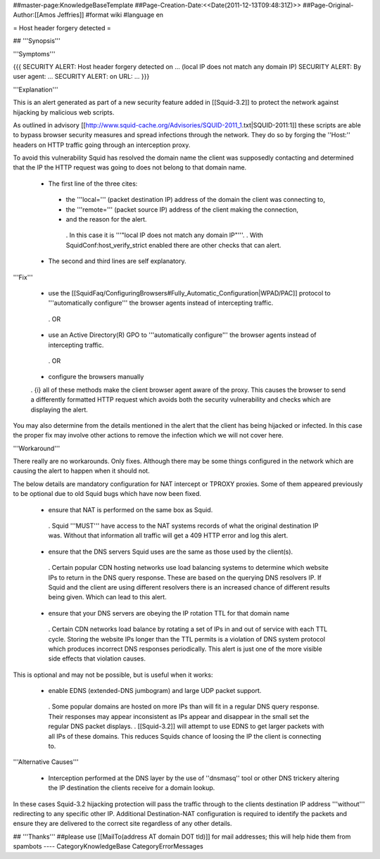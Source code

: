 ##master-page:KnowledgeBaseTemplate
##Page-Creation-Date:<<Date(2011-12-13T09:48:31Z)>>
##Page-Original-Author:[[Amos Jeffries]]
#format wiki
#language en

= Host header forgery detected =

## '''Synopsis'''

'''Symptoms'''

{{{
SECURITY ALERT: Host header forgery detected on ... (local IP does not match any domain IP)
SECURITY ALERT: By user agent: ...
SECURITY ALERT: on URL: ...
}}}

'''Explanation'''

This is an alert generated as part of a new security feature added in [[Squid-3.2]] to protect the network against hijacking by malicious web scripts.

As outlined in advisory [[http://www.squid-cache.org/Advisories/SQUID-2011_1.txt|SQUID-2011:1]] these scripts are able to bypass browser security measures and spread infections through the network. They do so by forging the ''Host:'' headers on HTTP traffic going through an interception proxy.

To avoid this vulnerability Squid has resolved the domain name the client was supposedly contacting and determined that the IP the HTTP request was going to does not belong to that domain name.

 * The first line of the three cites:
  * the '''local=''' (packet destination IP) address of the domain the client was connecting to,
  * the '''remote=''' (packet source IP) address of the client making the connection,
  * and the reason for the alert.
   . In this case it is '''"local IP does not match any domain IP"'''.
   . With SquidConf:host_verify_strict enabled there are other checks that can alert.
 * The second and third lines are self explanatory.


'''Fix'''

 * use the [[SquidFaq/ConfiguringBrowsers#Fully_Automatic_Configuration|WPAD/PAC]] protocol to '''automatically configure''' the browser agents instead of intercepting traffic.

  . OR

 * use an Active Directory(R) GPO to '''automatically configure''' the browser agents instead of intercepting traffic.

  . OR

 * configure the browsers manually


 . {i} all of these methods make the client browser agent aware of the proxy. This causes the browser to send a differently formatted HTTP request which avoids both the security vulnerability and checks which are displaying the alert.

You may also determine from the details mentioned in the alert that the client has being hijacked or infected. In this case the proper fix may involve other actions to remove the infection which we will not cover here.


'''Workaround'''

There really are no workarounds. Only fixes. Although there may be some things configured in the network which are causing the alert to happen when it should not.

The below details are mandatory configuration for NAT intercept or TPROXY proxies. Some of them appeared previously to be optional due to old Squid bugs which have now been fixed.

 * ensure that NAT is performed on the same box as Squid.
  . Squid '''MUST''' have access to the NAT systems records of what the original destination IP was. Without that information all traffic will get a 409 HTTP error and log this alert.

 * ensure that the DNS servers Squid uses are the same as those used by the client(s).
  . Certain popular CDN hosting networks use load balancing systems to determine which website IPs to return in the DNS query response. These are based on the querying DNS resolvers IP. If Squid and the client are using different resolvers there is an increased chance of different results being given. Which can lead to this alert.

 * ensure that your DNS servers are obeying the IP rotation TTL for that domain name
  . Certain CDN networks load balance by rotating a set of IPs in and out of service with each TTL cycle. Storing the website IPs longer than the TTL permits is a violation of DNS system protocol which produces incorrect DNS responses periodically. This alert is just one of the more visible side effects that violation causes.


This is optional and may not be possible, but is useful when it works:

 * enable EDNS (extended-DNS jumbogram) and large UDP packet support.
  . Some popular domains are hosted on more IPs than will fit in a regular DNS query response. Their responses may appear inconsistent as IPs appear and disappear in the small set the regular DNS packet displays.
  . [[Squid-3.2]] will attempt to use EDNS to get larger packets with all IPs of these domains. This reduces Squids chance of loosing the IP the client is connecting to.


'''Alternative Causes'''

 * Interception performed at the DNS layer by the use of ''dnsmasq'' tool or other DNS trickery altering the IP destination the clients receive for a domain lookup.

In these cases Squid-3.2 hijacking protection will pass the traffic through to the clients destination IP address '''without''' redirecting to any specific other IP. Additional Destination-NAT configuration is required to identify the packets and ensure they are delivered to the correct site regardless of any other details.


## '''Thanks'''
##please use [[MailTo(address AT domain DOT tld)]] for mail addresses; this will help hide them from spambots
----
CategoryKnowledgeBase CategoryErrorMessages
